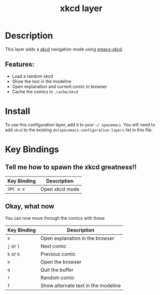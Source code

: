 #+TITLE: xkcd layer

[[file:img/xkcd.png]]

* Table of Contents                                         :TOC_4_gh:noexport:
- [[#description][Description]]
  - [[#features][Features:]]
- [[#install][Install]]
- [[#key-bindings][Key Bindings]]
  - [[#tell-me-how-to-spawn-the-xkcd-greatness][Tell me how to spawn the xkcd greatness!!]]
  - [[#okay-what-now][Okay, what now]]

* Description
This layer adds a [[http://xkcd.com/][xkcd]] navigation mode using [[https://github.com/vibhavp/emacs-xkcd][emacs-xkcd]].

** Features:
  - Load a random xkcd
  - Show the text in the modeline
  - Open explanation and current comic in browser
  - Cache the comics in =.cache/xkcd=

* Install
To use this configuration layer, add it to your =~/.spacemacs=. You will need to
add =xkcd= to the existing =dotspacemacs-configuration-layers= list in this
file.

* Key Bindings
** Tell me how to spawn the xkcd greatness!!

| Key Binding | Description    |
|-------------+----------------|
| ~SPC a x~   | Open xkcd mode |

** Okay, what now
You can now move through the comics with these

| Key Binding | Description                         |
|-------------+-------------------------------------|
| ~e~         | Open explanation in the browser     |
| ~j~ or ~l~  | Next comic                          |
| ~k~ or ~h~  | Previous comic                      |
| ~o~         | Open the browser                    |
| ~q~         | Quit the buffer                     |
| ~r~         | Random comic                        |
| ~t~         | Show alternate text in the modeline |

